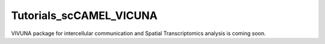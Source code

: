 Tutorials_scCAMEL_VICUNA
=============================

VIVUNA package for intercellular communication and Spatial Transcriptomics analysis is coming soon.
